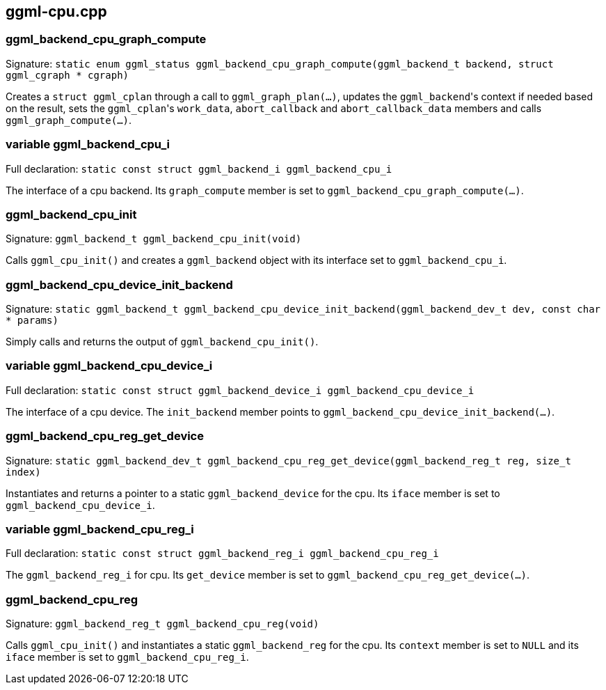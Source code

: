 [[docs:funcstructs:ggml-cpu.cpp]]
== ggml-cpu.cpp


[[docs:funcstructs:ggml-cpu.cpp:ggml_backend_cpu_graph_compute]]
=== ggml_backend_cpu_graph_compute

Signature:
[.codebit]#`static enum ggml_status ggml_backend_cpu_graph_compute(ggml_backend_t backend, struct ggml_cgraph * cgraph)`#

Creates a [.codebit]#`struct ggml_cplan`# through a call to [.codebit]#`ggml_graph_plan(...)`#, updates the [.codebit]#`ggml_backend`#'s context if needed based on the result, sets the [.codebit]#`ggml_cplan`#'s [.codebit]#`work_data`#, [.codebit]#`abort_callback`# and [.codebit]#`abort_callback_data`# members and calls [.codebit]#`ggml_graph_compute(...)`#.


[[docs:funcstructs:ggml-cpu.cpp:variable-ggml_backend_cpu_i]]
=== variable ggml_backend_cpu_i

Full declaration:
[.codebit]#`static const struct ggml_backend_i ggml_backend_cpu_i`#

The interface of a cpu backend. Its [.codebit]#`graph_compute`# member is set to [.codebit]#`ggml_backend_cpu_graph_compute(...)`#.


[[docs:funcstructs:ggml-cpu.cpp:ggml_backend_cpu_init]]
=== ggml_backend_cpu_init

Signature:
[.codebit]#`ggml_backend_t ggml_backend_cpu_init(void)`#

Calls [.codebit]#`ggml_cpu_init()`# and creates a [.codebit]#`ggml_backend`# object with its interface set to [.codebit]#`ggml_backend_cpu_i`#.


[[docs:funcstructs:ggml-cpu.cpp:ggml_backend_cpu_device_init_backend]]
=== ggml_backend_cpu_device_init_backend

Signature:
[.codebit]#`static ggml_backend_t ggml_backend_cpu_device_init_backend(ggml_backend_dev_t dev, const char * params)`#

Simply calls and returns the output of [.codebit]#`ggml_backend_cpu_init()`#.


[[docs:funcstructs:ggml-cpu.cpp:variable-ggml_backend_cpu_device_i]]
=== variable ggml_backend_cpu_device_i

Full declaration:
[.codebit]#`static const struct ggml_backend_device_i ggml_backend_cpu_device_i`#

The interface of a cpu device. The [.codebit]#`init_backend`# member points to [.codebit]#`ggml_backend_cpu_device_init_backend(...)`#.


[[docs:funcstructs:ggml-cpu.cpp:ggml_backend_cpu_reg_get_device]]
=== ggml_backend_cpu_reg_get_device

Signature:
[.codebit]#`static ggml_backend_dev_t ggml_backend_cpu_reg_get_device(ggml_backend_reg_t reg, size_t index)`#

Instantiates and returns a pointer to a static [.codebit]#`ggml_backend_device`# for the cpu. Its [.codebit]#`iface`# member is set to [.codebit]#`ggml_backend_cpu_device_i`#.


[[docs:funcstructs:ggml-cpu.cpp:variable-ggml_backend_cpu_reg_i]]
=== variable ggml_backend_cpu_reg_i

Full declaration:
[.codebit]#`static const struct ggml_backend_reg_i ggml_backend_cpu_reg_i`#

The [.codebit]#`ggml_backend_reg_i`# for cpu. Its [.codebit]#`get_device`# member is set to [.codebit]#`ggml_backend_cpu_reg_get_device(...)`#.


[[docs:funcstructs:ggml-cpu.cpp:ggml_backend_cpu_reg]]
=== ggml_backend_cpu_reg

Signature:
[.codebit]#`ggml_backend_reg_t ggml_backend_cpu_reg(void)`#

Calls [.codebit]#`ggml_cpu_init()`# and instantiates a static [.codebit]#`ggml_backend_reg`# for the cpu. Its [.codebit]#`context`# member is set to [.codebit]#`NULL`# and its [.codebit]#`iface`# member is set to [.codebit]#`ggml_backend_cpu_reg_i`#.
